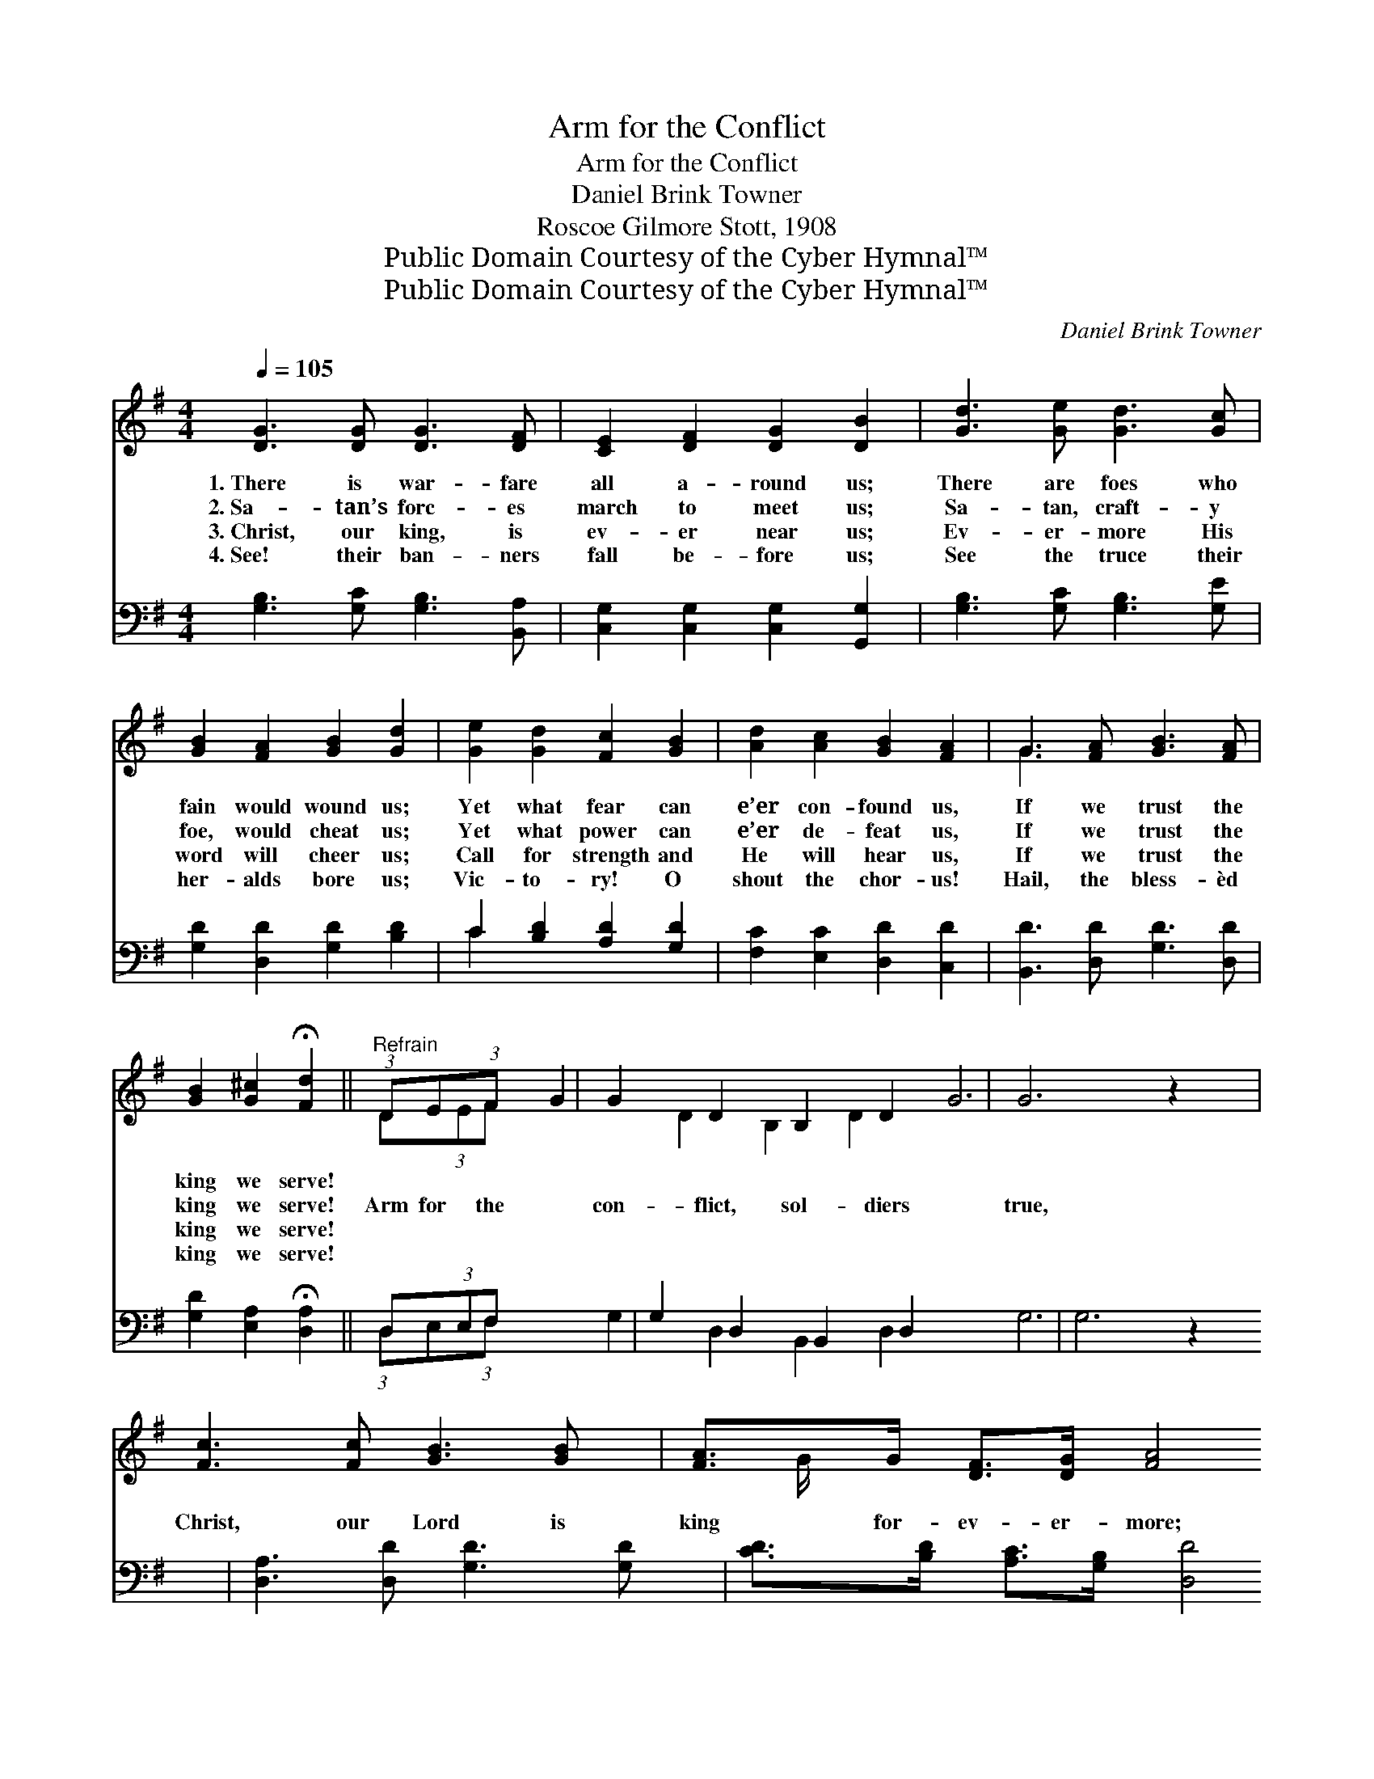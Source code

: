 X:1
T:Arm for the Conflict
T:Arm for the Conflict
T:Daniel Brink Towner
T:Roscoe Gilmore Stott, 1908
T:Public Domain Courtesy of the Cyber Hymnal™
T:Public Domain Courtesy of the Cyber Hymnal™
C:Daniel Brink Towner
Z:Public Domain
Z:Courtesy of the Cyber Hymnal™
%%score ( 1 2 ) ( 3 4 )
L:1/8
Q:1/4=105
M:4/4
K:G
V:1 treble 
V:2 treble 
V:3 bass 
V:4 bass 
V:1
 [DG]3 [DG] [DG]3 [DF] | [CE]2 [DF]2 [DG]2 [DB]2 | [Gd]3 [Ge] [Gd]3 [Gc] | %3
w: 1.~There is war- fare|all a- round us;|There are foes who|
w: 2.~Sa- tan’s forc- es|march to meet us;|Sa- tan, craft- y|
w: 3.~Christ, our king, is|ev- er near us;|Ev- er- more His|
w: 4.~See! their ban- ners|fall be- fore us;|See the truce their|
 [GB]2 [FA]2 [GB]2 [Gd]2 | [Ge]2 [Gd]2 [Fc]2 [GB]2 | [Ad]2 [Ac]2 [GB]2 [FA]2 | G3 [FA] [GB]3 [FA] | %7
w: fain would wound us;|Yet what fear can|e’er con- found us,|If we trust the|
w: foe, would cheat us;|Yet what power can|e’er de- feat us,|If we trust the|
w: word will cheer us;|Call for strength and|He will hear us,|If we trust the|
w: her- alds bore us;|Vic- to- ry! O|shout the chor- us!|Hail, the bless- èd|
 [GB]2 [G^c]2 !fermata![Fd]2 ||"^Refrain" (3:2:1DE(3:2:1F x5/12 | G2 D2 B,2 D2 | G6 z2 | %11
w: king we serve!||||
w: king we serve!|Arm for the|con- flict, sol- diers|true,|
w: king we serve!||||
w: king we serve!||||
 [Fc]3 [Fc] [GB]3 [GB] | [FA]>G [DF]>[DG] [FA]4 | [FA]3 [FB] [FA]3 G | [DF]2 [^CE]2 [DF]2 [FA]2 | %15
w: ||||
w: Christ, our Lord is|king for- ev- er- more;|All our host will|shout with vic- tory,|
w: ||||
w: ||||
 [A^c]>[GB] [FA]>[EG] [DF]2 [^CE]2 | D6 (3:2:1DE(3:2:1F x5/12 | G2 D2 B,2 D2 | G6 z2 | %19
w: ||||
w: For our king goes on be-|fore! Christ is the|cap- tain whom we|serve,|
w: ||||
w: ||||
 [Fc]3 [Fc] [GB]3 [GB] | [FA]>G F>[DG] [FA]4 | [Gd]2 z2 [F^d]2 z2 | %22
w: |||
w: He it is who|leads a- gainst the foe;|Fight! Fight!|
w: |||
w: |||
 [Ge]2 [GB]>[GB] [Fd]2 (3[Ac][GB][FA] | [Gd]2 [GB]>G [Gd] !fermata![Fd]2 [Fd] | [Gg]6 |] %25
w: |||
w: fight in His might! Where He com-|mands us be rea- dy to|go.|
w: |||
w: |||
V:2
 x8 | x8 | x8 | x8 | x8 | x8 | G3 x5 | x6 || D(3:2:1EF | G2 D2 B,2 D2 | G6 x2 | x8 | x3/2 G/ x6 | %13
 x7 G | x8 | x8 | D6 D(3:2:1EF | G2 D2 B,2 D2 | G6 x2 | x8 | x3/2 G/ F3/2 x9/2 | x8 | x8 | %23
 x7/2 G/ x4 | x6 |] %25
V:3
 [G,B,]3 [G,C] [G,B,]3 [B,,A,] | [C,G,]2 [C,G,]2 [C,G,]2 [G,,G,]2 | [G,B,]3 [G,C] [G,B,]3 [G,E] | %3
 [G,D]2 [D,D]2 [G,D]2 [B,D]2 | C2 [B,D]2 [A,D]2 [G,D]2 | [F,C]2 [E,C]2 [D,D]2 [C,D]2 | %6
 [B,,D]3 [D,D] [G,D]3 [D,D] | [G,D]2 [E,A,]2 !fermata![D,A,]2 || D,(3:2:1E,F, x/12 | %9
 G,2 D,2 B,,2 D,2 | G,6 z2 | [D,A,]3 [D,D] [G,D]3 [G,D] | [CD]>[B,D] [A,C]>[G,B,] [D,D]4 | %13
 [D,D]3 [D,D] [C,C]3 [B,,C] | [A,,A,]2 [A,,A,]2 [D,A,]2 [D,D]2 | %15
 [G,D]>[G,D] [A,D]>[A,^C] DA, [A,,G,]2 | [D,F,]6 D,(3:2:1E,F, x/12 | G,2 D,2 B,,2 D,2 | G,6 z2 | %19
 [D,A,]3 [D,D] [G,D]3 [G,D] | [CD]>[B,D] [A,C]>[G,B,] [D,D]4 | [B,,D]2 z2 [B,,A,]2 z2 | %22
 [E,G,]2 [E,G,]>[E,G,] [D,A,]2 (3[D,D][D,D][C,D] | %23
 [B,,D]2 [G,,D]>[B,,D] [D,B,] !fermata![D,A,]2 [D,C] | [G,,G,B,]6 |] %25
V:4
 x8 | x8 | x8 | x8 | C2 x6 | x8 | x8 | x6 || (3:2:1D,E,(3:2:1F, x5/12 | G,2 D,2 B,,2 D,2 | G,6 x2 | %11
 x8 | x8 | x8 | x8 | x4 A,2 x2 | x6 (3:2:1D,E,(3:2:1F, x5/12 | G,2 D,2 B,,2 D,2 | G,6 x2 | x8 | %20
 x8 | x8 | x8 | x8 | x6 |] %25

